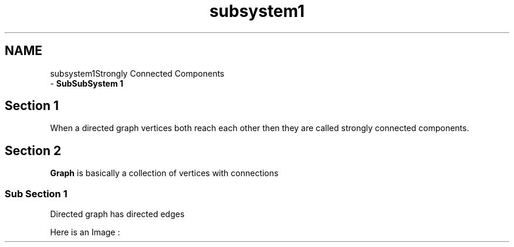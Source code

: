 .TH "subsystem1" 3 "Wed Mar 11 2020" "Version 1" "DAA Assignment - 1" \" -*- nroff -*-
.ad l
.nh
.SH NAME
subsystem1Strongly Connected Components 
 \- \fBSubSubSystem 1\fP
.SH "Section 1"
.PP
When a directed graph vertices both reach each other then they are called strongly connected components\&.
.SH "Section 2"
.PP
\fBGraph\fP is basically a collection of vertices with connections
.SS "Sub Section 1"
Directed graph has directed edges
.PP
Here is an Image :
.PP
 
